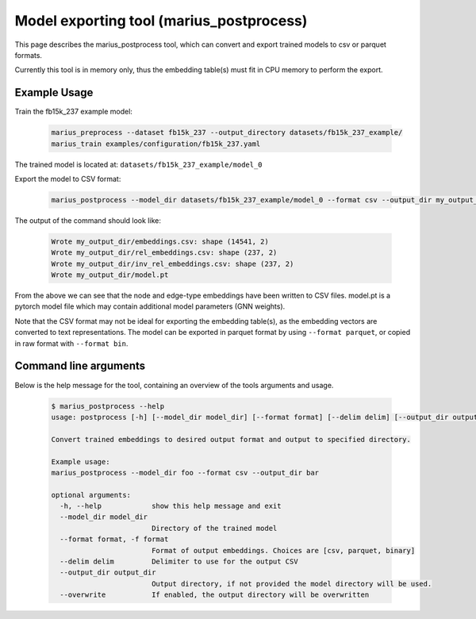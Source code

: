 .. _marius_postprocess

Model exporting tool (marius_postprocess)
==================================================

This page describes the marius_postprocess tool, which can convert and export trained models to csv or parquet formats.

Currently this tool is in memory only, thus the embedding table(s) must fit in CPU memory to perform the export.

Example Usage
##############################

Train the fb15k_237 example model:

    .. code-block:: bash

        marius_preprocess --dataset fb15k_237 --output_directory datasets/fb15k_237_example/
        marius_train examples/configuration/fb15k_237.yaml

The trained model is located at: ``datasets/fb15k_237_example/model_0``

Export the model to CSV format:

    .. code-block:: bash

        marius_postprocess --model_dir datasets/fb15k_237_example/model_0 --format csv --output_dir my_output_dir

The output of the command should look like:

    .. code-block:: text

        Wrote my_output_dir/embeddings.csv: shape (14541, 2)
        Wrote my_output_dir/rel_embeddings.csv: shape (237, 2)
        Wrote my_output_dir/inv_rel_embeddings.csv: shape (237, 2)
        Wrote my_output_dir/model.pt

From the above we can see that the node and edge-type embeddings have been written to CSV files. model.pt is a pytorch model file which may contain additional model parameters (GNN weights).

Note that the CSV format may not be ideal for exporting the embedding table(s), as the embedding vectors are converted to text representations. The model can be exported in parquet format by using ``--format parquet``, or copied in raw format with ``--format bin``.

Command line arguments
##############################

Below is the help message for the tool, containing an overview of the tools arguments and usage.

    .. code-block:: text

        $ marius_postprocess --help
        usage: postprocess [-h] [--model_dir model_dir] [--format format] [--delim delim] [--output_dir output_dir] [--overwrite]

        Convert trained embeddings to desired output format and output to specified directory.

        Example usage:
        marius_postprocess --model_dir foo --format csv --output_dir bar

        optional arguments:
          -h, --help            show this help message and exit
          --model_dir model_dir
                                Directory of the trained model
          --format format, -f format
                                Format of output embeddings. Choices are [csv, parquet, binary]
          --delim delim         Delimiter to use for the output CSV
          --output_dir output_dir
                                Output directory, if not provided the model directory will be used.
          --overwrite           If enabled, the output directory will be overwritten

